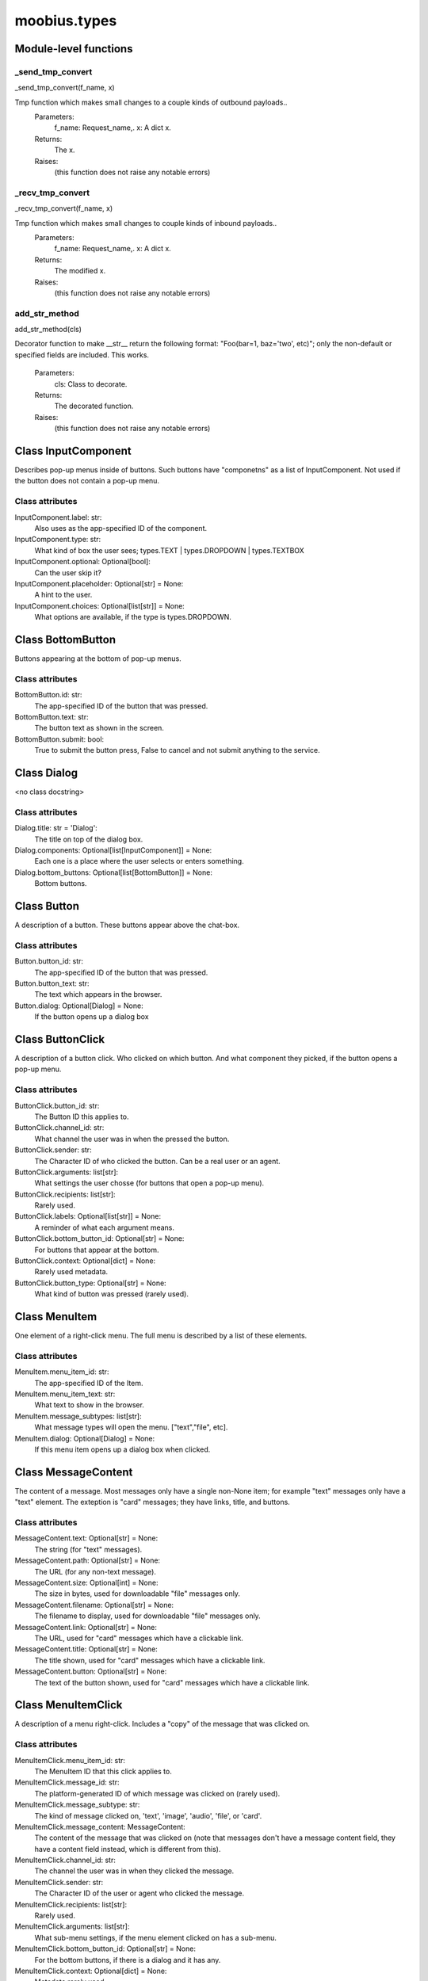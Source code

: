 .. _moobius_types:

###################################################################################
moobius.types
###################################################################################

******************************
Module-level functions
******************************

.. _moobius.types._send_tmp_convert:

_send_tmp_convert
---------------------------------------------------------------------------------------------------------------------
_send_tmp_convert(f_name, x)


Tmp function which makes small changes to a couple kinds of outbound payloads..
  Parameters:
    f_name: Request_name,.
    x: A dict x.
  Returns:
    The x.
  Raises:
    (this function does not raise any notable errors)


.. _moobius.types._recv_tmp_convert:

_recv_tmp_convert
---------------------------------------------------------------------------------------------------------------------
_recv_tmp_convert(f_name, x)


Tmp function which makes small changes to couple kinds of inbound payloads..
  Parameters:
    f_name: Request_name,.
    x: A dict x.
  Returns:
    The modified x.
  Raises:
    (this function does not raise any notable errors)


.. _moobius.types.add_str_method:

add_str_method
---------------------------------------------------------------------------------------------------------------------
add_str_method(cls)


Decorator function to make __str__ return the following format:
"Foo(bar=1, baz='two', etc)"; only the non-default or specified fields are included.
This works.
  Parameters:
    cls: Class to decorate.
  Returns:
    The decorated function.
  Raises:
    (this function does not raise any notable errors)


************************************
Class InputComponent
************************************

Describes pop-up menus inside of buttons. Such buttons have "componetns" as a list of InputComponent.
Not used if the button does not contain a pop-up menu.



Class attributes
--------------------



InputComponent.label: str:
  Also uses as the app-specified ID of the component.

InputComponent.type: str:
  What kind of box the user sees; types.TEXT | types.DROPDOWN | types.TEXTBOX

InputComponent.optional: Optional[bool]:
  Can the user skip it?

InputComponent.placeholder: Optional[str] = None:
  A hint to the user.

InputComponent.choices: Optional[list[str]] = None:
  What options are available, if the type is types.DROPDOWN.

************************************
Class BottomButton
************************************

Buttons appearing at the bottom of pop-up menus.



Class attributes
--------------------



BottomButton.id: str:
  The app-specified ID of the button that was pressed.

BottomButton.text: str:
  The button text as shown in the screen.

BottomButton.submit: bool:
  True to submit the button press, False to cancel and not submit anything to the service.

************************************
Class Dialog
************************************

<no class docstring>



Class attributes
--------------------



Dialog.title: str = 'Dialog':
  The title on top of the dialog box.

Dialog.components: Optional[list[InputComponent]] = None:
  Each one is a place where the user selects or enters something.

Dialog.bottom_buttons: Optional[list[BottomButton]] = None:
  Bottom buttons.

************************************
Class Button
************************************

A description of a button. These buttons appear above the chat-box.



Class attributes
--------------------



Button.button_id: str:
  The app-specified ID of the button that was pressed.

Button.button_text: str:
  The text which appears in the browser.

Button.dialog: Optional[Dialog] = None:
  If the button opens up a dialog box

************************************
Class ButtonClick
************************************

A description of a button click. Who clicked on which button.
And what component they picked, if the button opens a pop-up menu.



Class attributes
--------------------



ButtonClick.button_id: str:
  The Button ID this applies to.

ButtonClick.channel_id: str:
  What channel the user was in when the pressed the button.

ButtonClick.sender: str:
  The Character ID of who clicked the button. Can be a real user or an agent.

ButtonClick.arguments: list[str]:
  What settings the user chosse (for buttons that open a pop-up menu).

ButtonClick.recipients: list[str]:
  Rarely used.

ButtonClick.labels: Optional[list[str]] = None:
  A reminder of what each argument means.

ButtonClick.bottom_button_id: Optional[str] = None:
  For buttons that appear at the bottom.

ButtonClick.context: Optional[dict] = None:
  Rarely used metadata.

ButtonClick.button_type: Optional[str] = None:
  What kind of button was pressed (rarely used).

************************************
Class MenuItem
************************************

One element of a right-click menu. The full menu is described by a list of these elements.



Class attributes
--------------------



MenuItem.menu_item_id: str:
  The app-specified ID of the Item.

MenuItem.menu_item_text: str:
  What text to show in the browser.

MenuItem.message_subtypes: list[str]:
  What message types will open the menu. ["text","file", etc].

MenuItem.dialog: Optional[Dialog] = None:
  If this menu item opens up a dialog box when clicked.

************************************
Class MessageContent
************************************

The content of a message. Most messages only have a single non-None item; for example "text" messages only have a "text" element.
The exteption is "card" messages; they have links, title, and buttons.



Class attributes
--------------------



MessageContent.text: Optional[str] = None:
  The string (for "text" messages).

MessageContent.path: Optional[str] = None:
  The URL (for any non-text message).

MessageContent.size: Optional[int] = None:
  The size in bytes, used for downloadable "file" messages only.

MessageContent.filename: Optional[str] = None:
  The filename to display, used for downloadable "file" messages only.

MessageContent.link: Optional[str] = None:
  The URL, used for "card" messages which have a clickable link.

MessageContent.title: Optional[str] = None:
  The title shown, used for "card" messages which have a clickable link.

MessageContent.button: Optional[str] = None:
  The text of the button shown, used for "card" messages which have a clickable link.

************************************
Class MenuItemClick
************************************

A description of a menu right-click. Includes a "copy" of the message that was clicked on.



Class attributes
--------------------



MenuItemClick.menu_item_id: str:
  The MenuItem ID that this click applies to.

MenuItemClick.message_id: str:
  The platform-generated ID of which message was clicked on (rarely used).

MenuItemClick.message_subtype: str:
  The kind of message clicked on, 'text', 'image', 'audio', 'file', or 'card'.

MenuItemClick.message_content: MessageContent:
  The content of the message that was clicked on (note that messages don't have a message content field, they have a content field instead, which is different from this).

MenuItemClick.channel_id: str:
  The channel the user was in when they clicked the message.

MenuItemClick.sender: str:
  The Character ID of the user or agent who clicked the message.

MenuItemClick.recipients: list[str]:
  Rarely used.

MenuItemClick.arguments: list[str]:
  What sub-menu settings, if the menu element clicked on has a sub-menu.

MenuItemClick.bottom_button_id: Optional[str] = None:
  For the bottom buttons, if there is a dialog and it has any.

MenuItemClick.context: Optional[dict] = None:
  Metadata rarely used.

************************************
Class CanvasItem
************************************

A description of a canvas element. The full canvas description is a list of these elements.



Class attributes
--------------------



CanvasItem.text: Optional[str] = None:
  The text displayed.

CanvasItem.path: Optional[str] = None:
  The URL of the displayed image.

************************************
Class View
************************************

An unused feature, for now.



Class attributes
--------------------



View.character_ids: list[str]:
  List of Character IDs.

View.button_ids: list[str]:
  List of Button ids.

View.canvas_id: str:
  The platform-generated Canvas ID.

************************************
Class Group
************************************

A group of users. Only to be used internally.



Class attributes
--------------------



Group.group_id: str:
  The platform-generated Group ID, used internally to send messages.

Group.character_ids: list[str]:
  A list of character ids who belong to this group.

************************************
Class MessageBody
************************************

A message. Contains the content as well as who, when, and where the message was sent.



Class attributes
--------------------



MessageBody.subtype: str:
  What kind of message it is; "text", "image", "audio", "file", or "card".

MessageBody.channel_id: str:
  The Channel ID of the channel the message was sent in.

MessageBody.content: MessageContent:
  The content of the message.

MessageBody.timestamp: int:
  When the message was sent.

MessageBody.recipients: list[str]:
  The Character IDs of who the message was sent to.

MessageBody.sender: str:
  The Character ID of who sent the message. Removed in the Aug 2024 change I think.

MessageBody.message_id: str | None:
  The platform-generated ID of the message itself. Rarely used.

MessageBody.context: Optional[dict] = None:
  Metadata that is rarely used.

************************************
Class ActionBody
************************************

A description of a generic task performed by a user. Actions with different subtypes are routed to different callbacks.



Class attributes
--------------------



ActionBody.subtype: str:
  The subtype of the action. Used internally to route the action to the correct callback function.

ActionBody.request_id: str:
  request_id: str

ActionBody.user_id: str:
  The user who sent the action.

************************************
Class ChannelInfo
************************************

A decription of an update for an old, rarely-used feature.



Class attributes
--------------------



ChannelInfo.channel_id: str:
  The Channel ID of this channel.

ChannelInfo.channel_name: str:
  The name of the channel, as appears in the list of channels.

ChannelInfo.channel_description: str:
  A description that ideally should give information about what the channel is about.

ChannelInfo.channel_type: str:
  An enum with "dcs", "ccs", etc. Rarely used.

************************************
Class CopyBody
************************************

Used internally for the on_copy_client() callback. Most CCS apps do not need to override the callback.



Class attributes
--------------------



CopyBody.request_id: str:
  Just a platform-generated ID to differentiate different copies.

CopyBody.origin_type: str:
  What kind of data this copy comes from.

CopyBody.status: bool:
  Rarely used. Usually True.

CopyBody.context: Optional[dict] = None:
  Rarely used metadata.

************************************
Class RefreshBody
************************************

A refresh from the user's browser.



Class attributes
--------------------



RefreshBody.channel_id: str:
  The Channel ID of this channel.

RefreshBody.context: Optional[dict] = None:
  Rarely used metadata.

************************************
Class Payload
************************************

A description of a payload received from the websocket. Used internally by the Moobius.handle_received_payload function.



Class attributes
--------------------



Payload.type: str:
  The kind of payload, used internally to route the payload to the correct callback function.

Payload.request_id: Optional[str]:
  A platform-generated ID to differentiate payloads.

Payload.user_id: Optional[str]:
  The Character ID of who dispatched this payload.

Payload.body: MessageBody | ButtonClick | ActionBody | CopyBody | MenuItemClick | RefreshBody | Any:
  The body of the payload.

************************************
Class Character
************************************

A description (name, id, image url, etc) of a real or puppet user.



Class attributes
--------------------



Character.character_id: str:
  The platform-generated ID of the character. Both for real and puppet users.

Character.name: str:
  The name as appears in the group chat.

Character.avatar: Optional[str] = None:
  The image the character has.

Character.description: Optional[str] = None:
  Information about who this Character is.

Character.character_context: Optional[dict] = None:
  Rarely used metadata.

************************************
Class StyleItem
************************************

A description of a visual style element. The full visual style description is a list of these elements.



Class attributes
--------------------



StyleItem.widget: str:
  The type of widget. Typically "CANVAS" but other widgets.

StyleItem.display: str:
  Is it visible? "invisible", "visible", or "highlight"

StyleItem.expand: Optional[bool] = None:
  Should the canvas be expanded? Only used for visible.

StyleItem.button_id: Optional[str] = None:
  What button does this apply to?

StyleItem.text: Optional[str] = None:
  What text, if any, does this apply do?

************************************
Class UpdateItem
************************************

A single update of something. A description of an update is a list of these elements.
Most fields are None, only one is non-None at a given time.



Class attributes
--------------------



UpdateItem.character: Character | None:
  The new Character. Only used if a character is bieng updated.

UpdateItem.button: Button | None:
  The new Button. Only used if a Button is bieng updated.

UpdateItem.channel_info: ChannelInfo | None:
  The new ChanelInfo. Only used if a Channel is bieng updated.

UpdateItem.menu_item: MenuItem | None:
  The new MenuItem. Only used if the right-click menu is bieng updated.

UpdateItem.canvas_item: CanvasItem | None:
  The new CanvasItem. Only used if the Canvas is bieng updated.

UpdateItem.style_item: StyleItem | None:
  The new StyleItem. Only used if an element's look and feel is bieng changed.

************************************
Class UpdateBody
************************************

A description of an update. Includes update elements as well as who sees the update.
Used for on_update_xyz callbacks. Not used for the send_update functions.
This is sent to agents to notify them that something that they can "see" has been updated.



Class attributes
--------------------



UpdateBody.subtype: str:
  What is bieng updated, route the Update to the correct callback function. Such as 'update_characters', 'update_channel_info', 'update_canvas', 'update_buttons', 'update_style', etc.

UpdateBody.channel_id: str:
  The Channel ID of the channel this Update is in.

UpdateBody.content: list[UpdateItem]:
  The list of indivual changes in this update.

UpdateBody.recipients: list[str]:
  The list of Character IDs of who sees this update.

UpdateBody.group_id: Optional[str] = None:
  The Group ID of the group of users/agents who see this update.

UpdateBody.context: Optional[dict] = None:
  Rarely used metadata.

************************************
Class UserInfo
************************************

A description of a user profile.
This is sent to agents so that they can learn about "themselves".



Class attributes
--------------------



UserInfo.avatar: str:
  The URL to the image shown in the group chat.

UserInfo.description: str:
  A description of who this user is.

UserInfo.name: str:
  The user's name.

UserInfo.email: str:
  The user's email.

UserInfo.email_verified: str:
  Did the user check thier email and click that link?

UserInfo.user_id: str:
  The platform-generated Character ID for this user.

UserInfo.system_context: Optional[dict] = None:
  Rarely-used metadata.

